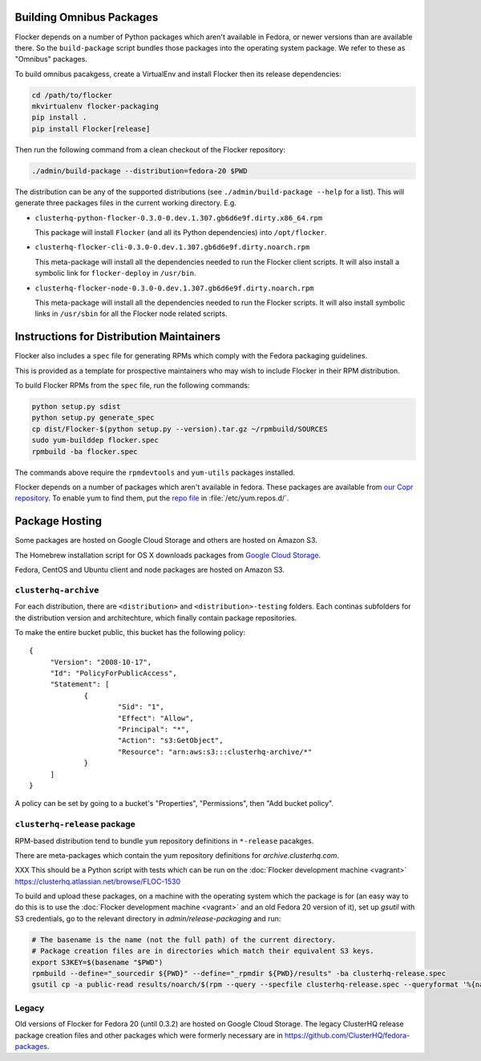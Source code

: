 Building Omnibus Packages
=========================

Flocker depends on a number of Python packages which aren't available in Fedora,
or newer versions than are available there.
So the ``build-package`` script bundles those packages into the operating system package.
We refer to these as "Omnibus" packages.

To build omnibus pacakgess, create a VirtualEnv and install Flocker then its release dependencies:

.. code-block:: sh

   cd /path/to/flocker
   mkvirtualenv flocker-packaging
   pip install .
   pip install Flocker[release]

Then run the following command from a clean checkout of the Flocker repository:

.. code-block:: sh

   ./admin/build-package --distribution=fedora-20 $PWD

The distribution can be any of the supported distributions (see ``./admin/build-package --help`` for a list).
This will generate three packages files in the current working directory. E.g.

* ``clusterhq-python-flocker-0.3.0-0.dev.1.307.gb6d6e9f.dirty.x86_64.rpm``

  This package will install ``Flocker`` (and all its Python dependencies) into ``/opt/flocker``.

* ``clusterhq-flocker-cli-0.3.0-0.dev.1.307.gb6d6e9f.dirty.noarch.rpm``

  This meta-package will install all the dependencies needed to run the Flocker client scripts.
  It will also install a symbolic link for ``flocker-deploy`` in ``/usr/bin``.

* ``clusterhq-flocker-node-0.3.0-0.dev.1.307.gb6d6e9f.dirty.noarch.rpm``

  This meta-package will install all the dependencies needed to run the Flocker  scripts.
  It will also install symbolic links in ``/usr/sbin`` for all the Flocker node related scripts.


Instructions for Distribution Maintainers
=========================================

Flocker also includes a ``spec`` file for generating RPMs which comply with the Fedora packaging guidelines.

This is provided as a template for prospective maintainers who may wish to include Flocker in their RPM distribution.

To build Flocker RPMs from the ``spec`` file, run the following commands:

.. code-block:: sh

   python setup.py sdist
   python setup.py generate_spec
   cp dist/Flocker-$(python setup.py --version).tar.gz ~/rpmbuild/SOURCES
   sudo yum-builddep flocker.spec
   rpmbuild -ba flocker.spec

The commands above require the ``rpmdevtools`` and ``yum-utils`` packages installed.

Flocker depends on a number of packages which aren't available in fedora.
These packages are available from `our Copr repository <https://copr.fedoraproject.org/coprs/tomprince/hybridlogic/>`_.
To enable yum to find them, put the `repo file <https://copr.fedoraproject.org/coprs/tomprince/hybridlogic/repo/fedora-20-x86_64/tomprince-hybridlogic-fedora-20-x86_64.repo>`_ in :file:`/etc/yum.repos.d/`.


Package Hosting
===============

Some packages are hosted on Google Cloud Storage and others are hosted on Amazon S3.

The Homebrew installation script for OS X downloads packages from `Google Cloud Storage <https://console.developers.google.com/project/hybridcluster-docker/storage/browser/archive.clusterhq.com/downloads/flocker/?authuser=1>`_.

Fedora, CentOS and Ubuntu client and node packages are hosted on Amazon S3.

``clusterhq-archive``
---------------------

For each distribution, there are ``<distribution>`` and ``<distribution>-testing`` folders.
Each continas subfolders for the distribution version and architechture, which finally contain package repositories.

To make the entire bucket public, this bucket has the following policy::

   {
   	"Version": "2008-10-17",
   	"Id": "PolicyForPublicAccess",
   	"Statement": [
   		{
   			"Sid": "1",
   			"Effect": "Allow",
   			"Principal": "*",
   			"Action": "s3:GetObject",
   			"Resource": "arn:aws:s3:::clusterhq-archive/*"
   		}
   	]
   }

A policy can be set by going to a bucket's "Properties", "Permissions", then "Add bucket policy".

``clusterhq-release`` package
-----------------------------

RPM-based distribution tend to bundle ``yum`` repository definitions in ``*-release`` pacakges.

There are meta-packages which contain the yum repository definitions for `archive.clusterhq.com`.

XXX This should be a Python script with tests which can be run on the :doc:`Flocker development machine <vagrant>` https://clusterhq.atlassian.net/browse/FLOC-1530

To build and upload these packages, on a machine with the operating system which the package is for
(an easy way to do this is to use the :doc:`Flocker development machine <vagrant>` and an old Fedora 20 version of it),
set up `gsutil` with S3 credentials,
go to the relevant directory in `admin/release-packaging` and run:

.. code-block:: sh

   # The basename is the name (not the full path) of the current directory.
   # Package creation files are in directories which match their equivalent S3 keys.
   export S3KEY=$(basename "$PWD")
   rpmbuild --define="_sourcedir ${PWD}" --define="_rpmdir ${PWD}/results" -ba clusterhq-release.spec
   gsutil cp -a public-read results/noarch/$(rpm --query --specfile clusterhq-release.spec --queryformat '%{name}-%{version}-%{release}').noarch.rpm s3://clusterhq-archive/${S3KEY}/clusterhq-release$(rpm -E %dist).noarch.rpm


Legacy
------

Old versions of Flocker for Fedora 20 (until 0.3.2) are hosted on Google Cloud Storage.
The legacy ClusterHQ release package creation files and other packages which were formerly necessary are in https://github.com/ClusterHQ/fedora-packages.
